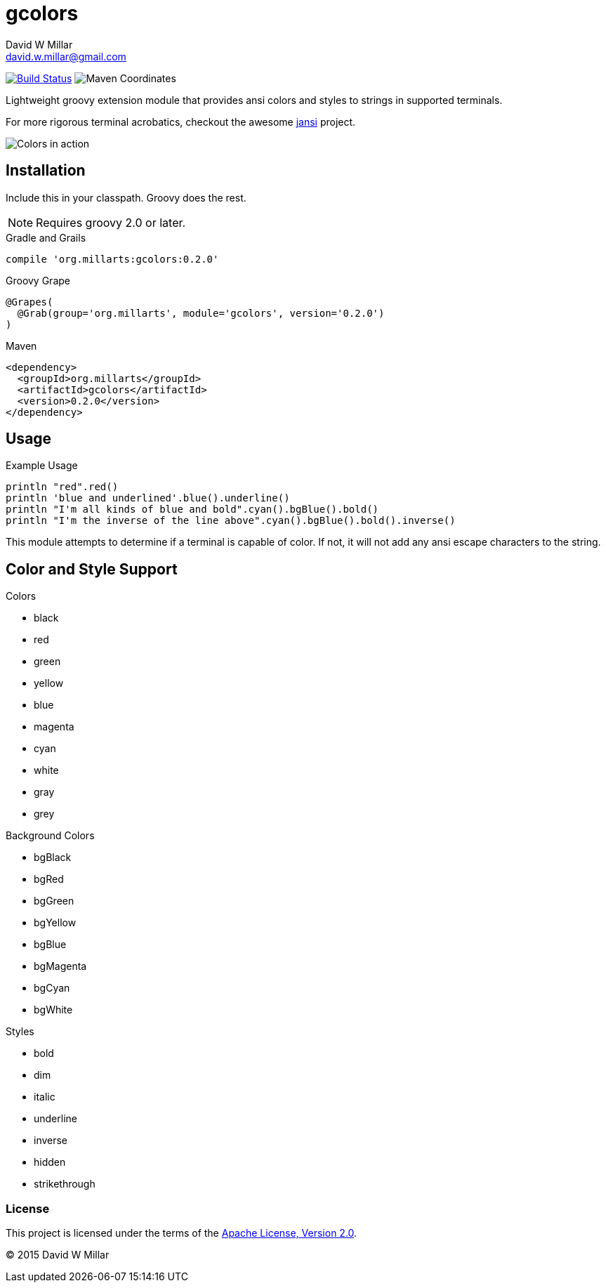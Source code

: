 # gcolors
David W Millar <david.w.millar@gmail.com>
:compact-option:

image:https://travis-ci.org/david-w-millar/gcolors.svg["Build Status", link="https://travis-ci.org/david-w-millar/gcolors.svg"]
image:http://img.shields.io/maven-central/v/org.millarts/gcolors.svg["Maven Coordinates"]

Lightweight groovy extension module that provides ansi colors and styles to strings in supported terminals.

For more rigorous terminal acrobatics, checkout the awesome https://github.com/fusesource/jansi[jansi] project.

image:doc/inaction.png[Colors in action]

## Installation

Include this in your classpath. Groovy does the rest.

[NOTE]
Requires groovy 2.0 or later.

.Gradle and Grails
[source, groovy]
compile 'org.millarts:gcolors:0.2.0'

.Groovy Grape
[source, groovy]
@Grapes(
  @Grab(group='org.millarts', module='gcolors', version='0.2.0')
)

.Maven
[source, xml]
<dependency>
  <groupId>org.millarts</groupId>
  <artifactId>gcolors</artifactId>
  <version>0.2.0</version>
</dependency>

## Usage

.Example Usage
[source, groovy]
----
println "red".red()
println 'blue and underlined'.blue().underline()
println "I'm all kinds of blue and bold".cyan().bgBlue().bold()
println "I'm the inverse of the line above".cyan().bgBlue().bold().inverse()
----

This module attempts to determine if a terminal is capable of color.
If not, it will not add any ansi escape characters to the string.


## Color and Style Support

.Colors
- black
- red
- green
- yellow
- blue
- magenta
- cyan
- white
- gray
- grey

.Background Colors
- bgBlack
- bgRed
- bgGreen
- bgYellow
- bgBlue
- bgMagenta
- bgCyan
- bgWhite

.Styles
- bold
- dim
- italic
- underline
- inverse
- hidden
- strikethrough


### License

This project is licensed under the terms of the
http://www.apache.org/licenses/LICENSE-2.0.html[Apache License, Version 2.0].

&copy; 2015 David W Millar

// vim: set syntax=asciidoc:

